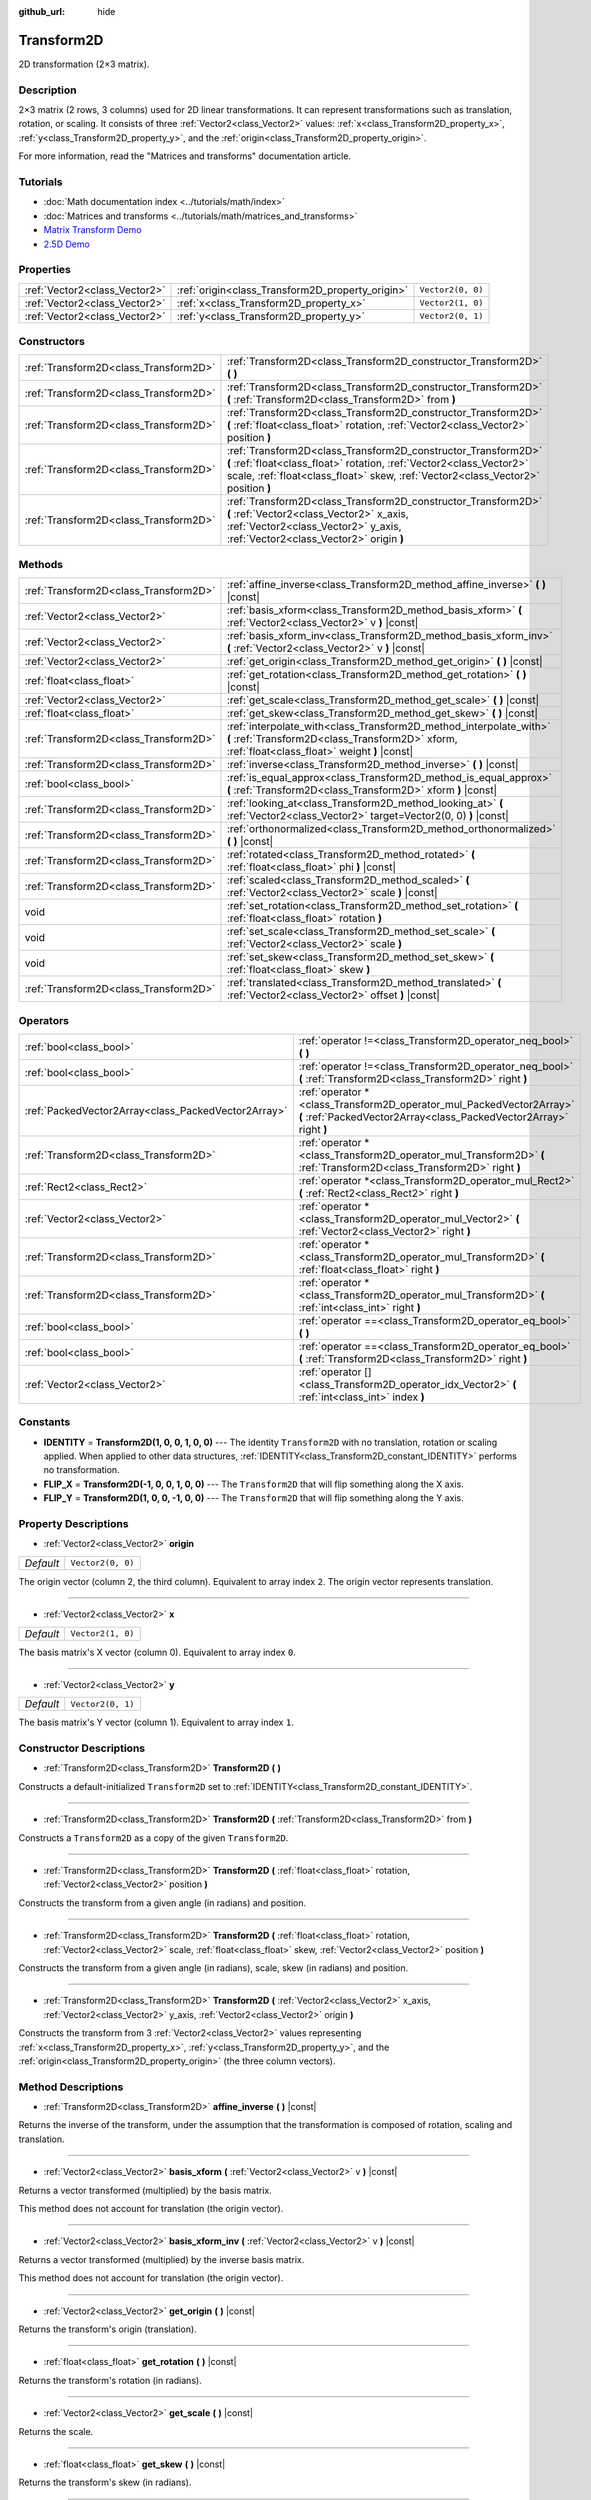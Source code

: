 :github_url: hide

.. Generated automatically by doc/tools/make_rst.py in Godot's source tree.
.. DO NOT EDIT THIS FILE, but the Transform2D.xml source instead.
.. The source is found in doc/classes or modules/<name>/doc_classes.

.. _class_Transform2D:

Transform2D
===========

2D transformation (2×3 matrix).

Description
-----------

2×3 matrix (2 rows, 3 columns) used for 2D linear transformations. It can represent transformations such as translation, rotation, or scaling. It consists of three :ref:`Vector2<class_Vector2>` values: :ref:`x<class_Transform2D_property_x>`, :ref:`y<class_Transform2D_property_y>`, and the :ref:`origin<class_Transform2D_property_origin>`.

For more information, read the "Matrices and transforms" documentation article.

Tutorials
---------

- :doc:`Math documentation index <../tutorials/math/index>`

- :doc:`Matrices and transforms <../tutorials/math/matrices_and_transforms>`

- `Matrix Transform Demo <https://godotengine.org/asset-library/asset/584>`__

- `2.5D Demo <https://godotengine.org/asset-library/asset/583>`__

Properties
----------

+-------------------------------+--------------------------------------------------+-------------------+
| :ref:`Vector2<class_Vector2>` | :ref:`origin<class_Transform2D_property_origin>` | ``Vector2(0, 0)`` |
+-------------------------------+--------------------------------------------------+-------------------+
| :ref:`Vector2<class_Vector2>` | :ref:`x<class_Transform2D_property_x>`           | ``Vector2(1, 0)`` |
+-------------------------------+--------------------------------------------------+-------------------+
| :ref:`Vector2<class_Vector2>` | :ref:`y<class_Transform2D_property_y>`           | ``Vector2(0, 1)`` |
+-------------------------------+--------------------------------------------------+-------------------+

Constructors
------------

+---------------------------------------+---------------------------------------------------------------------------------------------------------------------------------------------------------------------------------------------------------------------------+
| :ref:`Transform2D<class_Transform2D>` | :ref:`Transform2D<class_Transform2D_constructor_Transform2D>` **(** **)**                                                                                                                                                 |
+---------------------------------------+---------------------------------------------------------------------------------------------------------------------------------------------------------------------------------------------------------------------------+
| :ref:`Transform2D<class_Transform2D>` | :ref:`Transform2D<class_Transform2D_constructor_Transform2D>` **(** :ref:`Transform2D<class_Transform2D>` from **)**                                                                                                      |
+---------------------------------------+---------------------------------------------------------------------------------------------------------------------------------------------------------------------------------------------------------------------------+
| :ref:`Transform2D<class_Transform2D>` | :ref:`Transform2D<class_Transform2D_constructor_Transform2D>` **(** :ref:`float<class_float>` rotation, :ref:`Vector2<class_Vector2>` position **)**                                                                      |
+---------------------------------------+---------------------------------------------------------------------------------------------------------------------------------------------------------------------------------------------------------------------------+
| :ref:`Transform2D<class_Transform2D>` | :ref:`Transform2D<class_Transform2D_constructor_Transform2D>` **(** :ref:`float<class_float>` rotation, :ref:`Vector2<class_Vector2>` scale, :ref:`float<class_float>` skew, :ref:`Vector2<class_Vector2>` position **)** |
+---------------------------------------+---------------------------------------------------------------------------------------------------------------------------------------------------------------------------------------------------------------------------+
| :ref:`Transform2D<class_Transform2D>` | :ref:`Transform2D<class_Transform2D_constructor_Transform2D>` **(** :ref:`Vector2<class_Vector2>` x_axis, :ref:`Vector2<class_Vector2>` y_axis, :ref:`Vector2<class_Vector2>` origin **)**                                |
+---------------------------------------+---------------------------------------------------------------------------------------------------------------------------------------------------------------------------------------------------------------------------+

Methods
-------

+---------------------------------------+----------------------------------------------------------------------------------------------------------------------------------------------------------------------+
| :ref:`Transform2D<class_Transform2D>` | :ref:`affine_inverse<class_Transform2D_method_affine_inverse>` **(** **)** |const|                                                                                   |
+---------------------------------------+----------------------------------------------------------------------------------------------------------------------------------------------------------------------+
| :ref:`Vector2<class_Vector2>`         | :ref:`basis_xform<class_Transform2D_method_basis_xform>` **(** :ref:`Vector2<class_Vector2>` v **)** |const|                                                         |
+---------------------------------------+----------------------------------------------------------------------------------------------------------------------------------------------------------------------+
| :ref:`Vector2<class_Vector2>`         | :ref:`basis_xform_inv<class_Transform2D_method_basis_xform_inv>` **(** :ref:`Vector2<class_Vector2>` v **)** |const|                                                 |
+---------------------------------------+----------------------------------------------------------------------------------------------------------------------------------------------------------------------+
| :ref:`Vector2<class_Vector2>`         | :ref:`get_origin<class_Transform2D_method_get_origin>` **(** **)** |const|                                                                                           |
+---------------------------------------+----------------------------------------------------------------------------------------------------------------------------------------------------------------------+
| :ref:`float<class_float>`             | :ref:`get_rotation<class_Transform2D_method_get_rotation>` **(** **)** |const|                                                                                       |
+---------------------------------------+----------------------------------------------------------------------------------------------------------------------------------------------------------------------+
| :ref:`Vector2<class_Vector2>`         | :ref:`get_scale<class_Transform2D_method_get_scale>` **(** **)** |const|                                                                                             |
+---------------------------------------+----------------------------------------------------------------------------------------------------------------------------------------------------------------------+
| :ref:`float<class_float>`             | :ref:`get_skew<class_Transform2D_method_get_skew>` **(** **)** |const|                                                                                               |
+---------------------------------------+----------------------------------------------------------------------------------------------------------------------------------------------------------------------+
| :ref:`Transform2D<class_Transform2D>` | :ref:`interpolate_with<class_Transform2D_method_interpolate_with>` **(** :ref:`Transform2D<class_Transform2D>` xform, :ref:`float<class_float>` weight **)** |const| |
+---------------------------------------+----------------------------------------------------------------------------------------------------------------------------------------------------------------------+
| :ref:`Transform2D<class_Transform2D>` | :ref:`inverse<class_Transform2D_method_inverse>` **(** **)** |const|                                                                                                 |
+---------------------------------------+----------------------------------------------------------------------------------------------------------------------------------------------------------------------+
| :ref:`bool<class_bool>`               | :ref:`is_equal_approx<class_Transform2D_method_is_equal_approx>` **(** :ref:`Transform2D<class_Transform2D>` xform **)** |const|                                     |
+---------------------------------------+----------------------------------------------------------------------------------------------------------------------------------------------------------------------+
| :ref:`Transform2D<class_Transform2D>` | :ref:`looking_at<class_Transform2D_method_looking_at>` **(** :ref:`Vector2<class_Vector2>` target=Vector2(0, 0) **)** |const|                                        |
+---------------------------------------+----------------------------------------------------------------------------------------------------------------------------------------------------------------------+
| :ref:`Transform2D<class_Transform2D>` | :ref:`orthonormalized<class_Transform2D_method_orthonormalized>` **(** **)** |const|                                                                                 |
+---------------------------------------+----------------------------------------------------------------------------------------------------------------------------------------------------------------------+
| :ref:`Transform2D<class_Transform2D>` | :ref:`rotated<class_Transform2D_method_rotated>` **(** :ref:`float<class_float>` phi **)** |const|                                                                   |
+---------------------------------------+----------------------------------------------------------------------------------------------------------------------------------------------------------------------+
| :ref:`Transform2D<class_Transform2D>` | :ref:`scaled<class_Transform2D_method_scaled>` **(** :ref:`Vector2<class_Vector2>` scale **)** |const|                                                               |
+---------------------------------------+----------------------------------------------------------------------------------------------------------------------------------------------------------------------+
| void                                  | :ref:`set_rotation<class_Transform2D_method_set_rotation>` **(** :ref:`float<class_float>` rotation **)**                                                            |
+---------------------------------------+----------------------------------------------------------------------------------------------------------------------------------------------------------------------+
| void                                  | :ref:`set_scale<class_Transform2D_method_set_scale>` **(** :ref:`Vector2<class_Vector2>` scale **)**                                                                 |
+---------------------------------------+----------------------------------------------------------------------------------------------------------------------------------------------------------------------+
| void                                  | :ref:`set_skew<class_Transform2D_method_set_skew>` **(** :ref:`float<class_float>` skew **)**                                                                        |
+---------------------------------------+----------------------------------------------------------------------------------------------------------------------------------------------------------------------+
| :ref:`Transform2D<class_Transform2D>` | :ref:`translated<class_Transform2D_method_translated>` **(** :ref:`Vector2<class_Vector2>` offset **)** |const|                                                      |
+---------------------------------------+----------------------------------------------------------------------------------------------------------------------------------------------------------------------+

Operators
---------

+-----------------------------------------------------+--------------------------------------------------------------------------------------------------------------------------------------------+
| :ref:`bool<class_bool>`                             | :ref:`operator !=<class_Transform2D_operator_neq_bool>` **(** **)**                                                                        |
+-----------------------------------------------------+--------------------------------------------------------------------------------------------------------------------------------------------+
| :ref:`bool<class_bool>`                             | :ref:`operator !=<class_Transform2D_operator_neq_bool>` **(** :ref:`Transform2D<class_Transform2D>` right **)**                            |
+-----------------------------------------------------+--------------------------------------------------------------------------------------------------------------------------------------------+
| :ref:`PackedVector2Array<class_PackedVector2Array>` | :ref:`operator *<class_Transform2D_operator_mul_PackedVector2Array>` **(** :ref:`PackedVector2Array<class_PackedVector2Array>` right **)** |
+-----------------------------------------------------+--------------------------------------------------------------------------------------------------------------------------------------------+
| :ref:`Transform2D<class_Transform2D>`               | :ref:`operator *<class_Transform2D_operator_mul_Transform2D>` **(** :ref:`Transform2D<class_Transform2D>` right **)**                      |
+-----------------------------------------------------+--------------------------------------------------------------------------------------------------------------------------------------------+
| :ref:`Rect2<class_Rect2>`                           | :ref:`operator *<class_Transform2D_operator_mul_Rect2>` **(** :ref:`Rect2<class_Rect2>` right **)**                                        |
+-----------------------------------------------------+--------------------------------------------------------------------------------------------------------------------------------------------+
| :ref:`Vector2<class_Vector2>`                       | :ref:`operator *<class_Transform2D_operator_mul_Vector2>` **(** :ref:`Vector2<class_Vector2>` right **)**                                  |
+-----------------------------------------------------+--------------------------------------------------------------------------------------------------------------------------------------------+
| :ref:`Transform2D<class_Transform2D>`               | :ref:`operator *<class_Transform2D_operator_mul_Transform2D>` **(** :ref:`float<class_float>` right **)**                                  |
+-----------------------------------------------------+--------------------------------------------------------------------------------------------------------------------------------------------+
| :ref:`Transform2D<class_Transform2D>`               | :ref:`operator *<class_Transform2D_operator_mul_Transform2D>` **(** :ref:`int<class_int>` right **)**                                      |
+-----------------------------------------------------+--------------------------------------------------------------------------------------------------------------------------------------------+
| :ref:`bool<class_bool>`                             | :ref:`operator ==<class_Transform2D_operator_eq_bool>` **(** **)**                                                                         |
+-----------------------------------------------------+--------------------------------------------------------------------------------------------------------------------------------------------+
| :ref:`bool<class_bool>`                             | :ref:`operator ==<class_Transform2D_operator_eq_bool>` **(** :ref:`Transform2D<class_Transform2D>` right **)**                             |
+-----------------------------------------------------+--------------------------------------------------------------------------------------------------------------------------------------------+
| :ref:`Vector2<class_Vector2>`                       | :ref:`operator []<class_Transform2D_operator_idx_Vector2>` **(** :ref:`int<class_int>` index **)**                                         |
+-----------------------------------------------------+--------------------------------------------------------------------------------------------------------------------------------------------+

Constants
---------

.. _class_Transform2D_constant_IDENTITY:

.. _class_Transform2D_constant_FLIP_X:

.. _class_Transform2D_constant_FLIP_Y:

- **IDENTITY** = **Transform2D(1, 0, 0, 1, 0, 0)** --- The identity ``Transform2D`` with no translation, rotation or scaling applied. When applied to other data structures, :ref:`IDENTITY<class_Transform2D_constant_IDENTITY>` performs no transformation.

- **FLIP_X** = **Transform2D(-1, 0, 0, 1, 0, 0)** --- The ``Transform2D`` that will flip something along the X axis.

- **FLIP_Y** = **Transform2D(1, 0, 0, -1, 0, 0)** --- The ``Transform2D`` that will flip something along the Y axis.

Property Descriptions
---------------------

.. _class_Transform2D_property_origin:

- :ref:`Vector2<class_Vector2>` **origin**

+-----------+-------------------+
| *Default* | ``Vector2(0, 0)`` |
+-----------+-------------------+

The origin vector (column 2, the third column). Equivalent to array index ``2``. The origin vector represents translation.

----

.. _class_Transform2D_property_x:

- :ref:`Vector2<class_Vector2>` **x**

+-----------+-------------------+
| *Default* | ``Vector2(1, 0)`` |
+-----------+-------------------+

The basis matrix's X vector (column 0). Equivalent to array index ``0``.

----

.. _class_Transform2D_property_y:

- :ref:`Vector2<class_Vector2>` **y**

+-----------+-------------------+
| *Default* | ``Vector2(0, 1)`` |
+-----------+-------------------+

The basis matrix's Y vector (column 1). Equivalent to array index ``1``.

Constructor Descriptions
------------------------

.. _class_Transform2D_constructor_Transform2D:

- :ref:`Transform2D<class_Transform2D>` **Transform2D** **(** **)**

Constructs a default-initialized ``Transform2D`` set to :ref:`IDENTITY<class_Transform2D_constant_IDENTITY>`.

----

- :ref:`Transform2D<class_Transform2D>` **Transform2D** **(** :ref:`Transform2D<class_Transform2D>` from **)**

Constructs a ``Transform2D`` as a copy of the given ``Transform2D``.

----

- :ref:`Transform2D<class_Transform2D>` **Transform2D** **(** :ref:`float<class_float>` rotation, :ref:`Vector2<class_Vector2>` position **)**

Constructs the transform from a given angle (in radians) and position.

----

- :ref:`Transform2D<class_Transform2D>` **Transform2D** **(** :ref:`float<class_float>` rotation, :ref:`Vector2<class_Vector2>` scale, :ref:`float<class_float>` skew, :ref:`Vector2<class_Vector2>` position **)**

Constructs the transform from a given angle (in radians), scale, skew (in radians) and position.

----

- :ref:`Transform2D<class_Transform2D>` **Transform2D** **(** :ref:`Vector2<class_Vector2>` x_axis, :ref:`Vector2<class_Vector2>` y_axis, :ref:`Vector2<class_Vector2>` origin **)**

Constructs the transform from 3 :ref:`Vector2<class_Vector2>` values representing :ref:`x<class_Transform2D_property_x>`, :ref:`y<class_Transform2D_property_y>`, and the :ref:`origin<class_Transform2D_property_origin>` (the three column vectors).

Method Descriptions
-------------------

.. _class_Transform2D_method_affine_inverse:

- :ref:`Transform2D<class_Transform2D>` **affine_inverse** **(** **)** |const|

Returns the inverse of the transform, under the assumption that the transformation is composed of rotation, scaling and translation.

----

.. _class_Transform2D_method_basis_xform:

- :ref:`Vector2<class_Vector2>` **basis_xform** **(** :ref:`Vector2<class_Vector2>` v **)** |const|

Returns a vector transformed (multiplied) by the basis matrix.

This method does not account for translation (the origin vector).

----

.. _class_Transform2D_method_basis_xform_inv:

- :ref:`Vector2<class_Vector2>` **basis_xform_inv** **(** :ref:`Vector2<class_Vector2>` v **)** |const|

Returns a vector transformed (multiplied) by the inverse basis matrix.

This method does not account for translation (the origin vector).

----

.. _class_Transform2D_method_get_origin:

- :ref:`Vector2<class_Vector2>` **get_origin** **(** **)** |const|

Returns the transform's origin (translation).

----

.. _class_Transform2D_method_get_rotation:

- :ref:`float<class_float>` **get_rotation** **(** **)** |const|

Returns the transform's rotation (in radians).

----

.. _class_Transform2D_method_get_scale:

- :ref:`Vector2<class_Vector2>` **get_scale** **(** **)** |const|

Returns the scale.

----

.. _class_Transform2D_method_get_skew:

- :ref:`float<class_float>` **get_skew** **(** **)** |const|

Returns the transform's skew (in radians).

----

.. _class_Transform2D_method_interpolate_with:

- :ref:`Transform2D<class_Transform2D>` **interpolate_with** **(** :ref:`Transform2D<class_Transform2D>` xform, :ref:`float<class_float>` weight **)** |const|

Returns a transform interpolated between this transform and another by a given ``weight`` (on the range of 0.0 to 1.0).

----

.. _class_Transform2D_method_inverse:

- :ref:`Transform2D<class_Transform2D>` **inverse** **(** **)** |const|

Returns the inverse of the transform, under the assumption that the transformation is composed of rotation and translation (no scaling, use :ref:`affine_inverse<class_Transform2D_method_affine_inverse>` for transforms with scaling).

----

.. _class_Transform2D_method_is_equal_approx:

- :ref:`bool<class_bool>` **is_equal_approx** **(** :ref:`Transform2D<class_Transform2D>` xform **)** |const|

Returns ``true`` if this transform and ``transform`` are approximately equal, by calling ``is_equal_approx`` on each component.

----

.. _class_Transform2D_method_looking_at:

- :ref:`Transform2D<class_Transform2D>` **looking_at** **(** :ref:`Vector2<class_Vector2>` target=Vector2(0, 0) **)** |const|

Returns a copy of the transform rotated such that it's rotation on the X-axis points towards the ``target`` position.

Operations take place in global space.

----

.. _class_Transform2D_method_orthonormalized:

- :ref:`Transform2D<class_Transform2D>` **orthonormalized** **(** **)** |const|

Returns the transform with the basis orthogonal (90 degrees), and normalized axis vectors (scale of 1 or -1).

----

.. _class_Transform2D_method_rotated:

- :ref:`Transform2D<class_Transform2D>` **rotated** **(** :ref:`float<class_float>` phi **)** |const|

Rotates the transform by the given angle (in radians), using matrix multiplication.

----

.. _class_Transform2D_method_scaled:

- :ref:`Transform2D<class_Transform2D>` **scaled** **(** :ref:`Vector2<class_Vector2>` scale **)** |const|

Scales the transform by the given scale factor, using matrix multiplication.

----

.. _class_Transform2D_method_set_rotation:

- void **set_rotation** **(** :ref:`float<class_float>` rotation **)**

Sets the transform's rotation (in radians).

----

.. _class_Transform2D_method_set_scale:

- void **set_scale** **(** :ref:`Vector2<class_Vector2>` scale **)**

Sets the transform's scale.

----

.. _class_Transform2D_method_set_skew:

- void **set_skew** **(** :ref:`float<class_float>` skew **)**

Sets the transform's skew (in radians).

----

.. _class_Transform2D_method_translated:

- :ref:`Transform2D<class_Transform2D>` **translated** **(** :ref:`Vector2<class_Vector2>` offset **)** |const|

Translates the transform by the given offset, relative to the transform's basis vectors.

Unlike :ref:`rotated<class_Transform2D_method_rotated>` and :ref:`scaled<class_Transform2D_method_scaled>`, this does not use matrix multiplication.

Operator Descriptions
---------------------

.. _class_Transform2D_operator_neq_bool:

- :ref:`bool<class_bool>` **operator !=** **(** **)**

----

- :ref:`bool<class_bool>` **operator !=** **(** :ref:`Transform2D<class_Transform2D>` right **)**

----

.. _class_Transform2D_operator_mul_PackedVector2Array:

- :ref:`PackedVector2Array<class_PackedVector2Array>` **operator *** **(** :ref:`PackedVector2Array<class_PackedVector2Array>` right **)**

----

- :ref:`Transform2D<class_Transform2D>` **operator *** **(** :ref:`Transform2D<class_Transform2D>` right **)**

----

- :ref:`Rect2<class_Rect2>` **operator *** **(** :ref:`Rect2<class_Rect2>` right **)**

----

- :ref:`Vector2<class_Vector2>` **operator *** **(** :ref:`Vector2<class_Vector2>` right **)**

----

- :ref:`Transform2D<class_Transform2D>` **operator *** **(** :ref:`float<class_float>` right **)**

This operator multiplies all components of the ``Transform2D``, including the origin vector, which scales it uniformly.

----

- :ref:`Transform2D<class_Transform2D>` **operator *** **(** :ref:`int<class_int>` right **)**

This operator multiplies all components of the ``Transform2D``, including the origin vector, which scales it uniformly.

----

.. _class_Transform2D_operator_eq_bool:

- :ref:`bool<class_bool>` **operator ==** **(** **)**

----

- :ref:`bool<class_bool>` **operator ==** **(** :ref:`Transform2D<class_Transform2D>` right **)**

----

.. _class_Transform2D_operator_idx_Vector2:

- :ref:`Vector2<class_Vector2>` **operator []** **(** :ref:`int<class_int>` index **)**

.. |virtual| replace:: :abbr:`virtual (This method should typically be overridden by the user to have any effect.)`
.. |const| replace:: :abbr:`const (This method has no side effects. It doesn't modify any of the instance's member variables.)`
.. |vararg| replace:: :abbr:`vararg (This method accepts any number of arguments after the ones described here.)`
.. |constructor| replace:: :abbr:`constructor (This method is used to construct a type.)`
.. |static| replace:: :abbr:`static (This method doesn't need an instance to be called, so it can be called directly using the class name.)`
.. |operator| replace:: :abbr:`operator (This method describes a valid operator to use with this type as left-hand operand.)`
